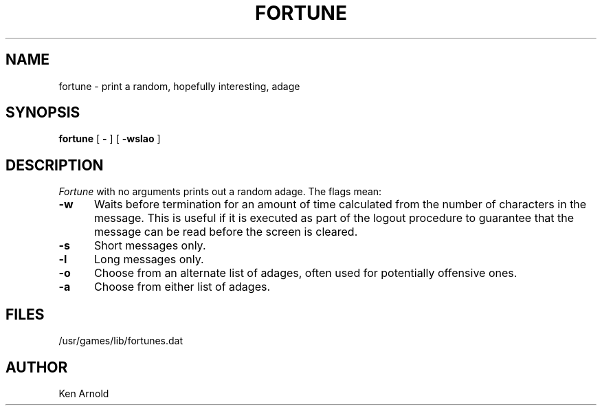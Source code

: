 .\" Copyright (c) 1985 The Regents of the University of California.
.\" All rights reserved.
.\"
.\" Redistribution and use in source and binary forms are permitted
.\" provided that the above copyright notice and this paragraph are
.\" duplicated in all such forms and that any documentation,
.\" advertising materials, and other materials related to such
.\" distribution and use acknowledge that the software was developed
.\" by the University of California, Berkeley.  The name of the
.\" University may not be used to endorse or promote products derived
.\" from this software without specific prior written permission.
.\" THIS SOFTWARE IS PROVIDED ``AS IS'' AND WITHOUT ANY EXPRESS OR
.\" IMPLIED WARRANTIES, INCLUDING, WITHOUT LIMITATION, THE IMPLIED
.\" WARRANTIES OF MERCHANTABILITY AND FITNESS FOR A PARTICULAR PURPOSE.
.\"
.\"	@(#)fortune.6	6.3 (Berkeley) %G%
.\"
.TH FORTUNE 6 ""
.UC 4
.SH NAME
fortune \- print a random, hopefully interesting, adage
.SH SYNOPSIS
.B fortune
[
.B \-
] [
.B \-wslao
]
..[ file ]
.SH DESCRIPTION
.I Fortune
with no arguments prints out a random adage. The flags mean:
.PP
.TP 5
.B \-w
Waits before termination
for an amount of time calculated from the number of characters in the message.
This is useful if it is executed as part of the logout procedure
to guarantee that the message can be read before the screen is cleared.
.TP 5
.B \-s
Short messages only.
.TP 5
.B \-l
Long messages only.
.TP
.B \-o
Choose from an alternate list of adages,
often used for potentially offensive ones.
.TP
.B \-a
Choose from either list of adages.
.PP
..The user may specify a file of adages.
..This file must be created by strfile(6),
..and be given by the user as
...it file.
..Only one such file may be named,
..subsequent ones are ignored.
.SH FILES
/usr/games/lib/fortunes.dat
.SH AUTHOR
Ken Arnold
...SH SEE\ ALSO
..strfile(6)
